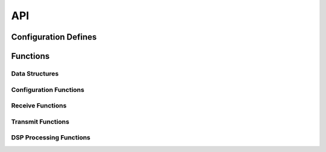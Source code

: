 .. _sec_api:

API
===

.. _sec_conf_defines:

Configuration Defines
---------------------
.. doxygendefine:: SWAP_NUM 
.. doxygendefine:: FADE_BITS 

Functions
---------

Data Structures
+++++++++++++++
.. doxygenstruct:: FIX_POINT_TAG

Configuration Functions
+++++++++++++++++++++++

Receive Functions
+++++++++++++++++

Transmit Functions
++++++++++++++++++

DSP Processing Functions
++++++++++++++++++++++++
.. doxygenfunction:: cross_fade_sample
.. doxygenfunction:: fade_in_sample
.. doxygenfunction:: fade_out_sample
.. doxygenfunction:: get_word_address
.. doxygenfunction:: increment_circular_offset
